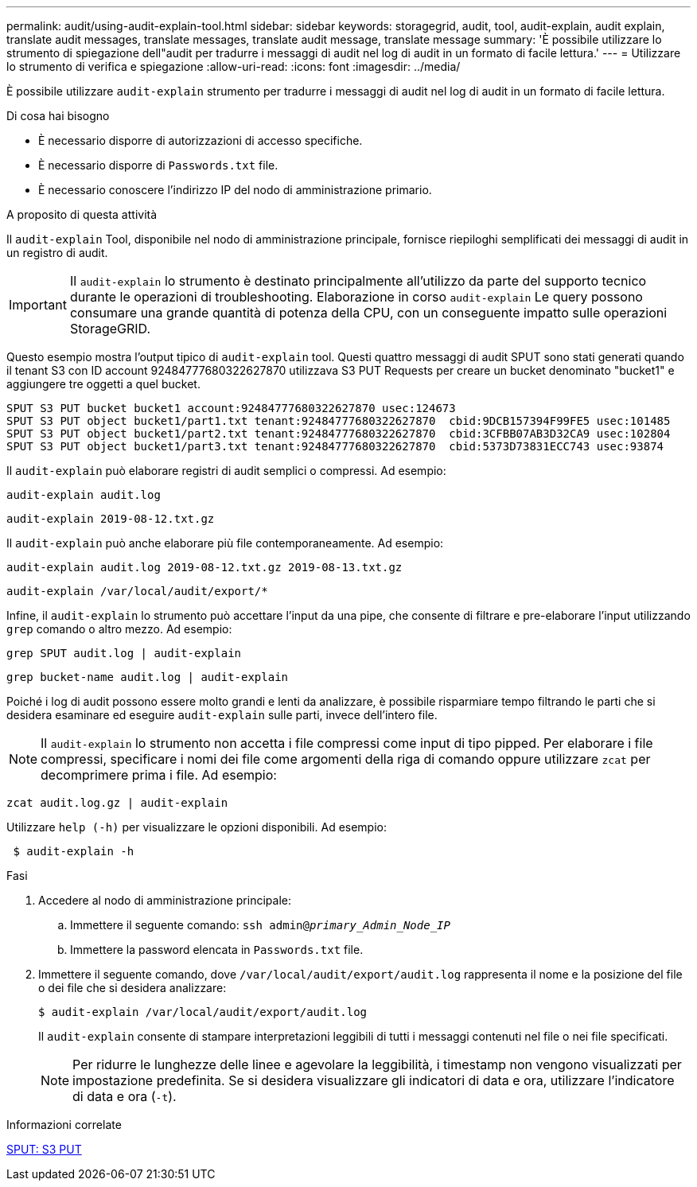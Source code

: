 ---
permalink: audit/using-audit-explain-tool.html 
sidebar: sidebar 
keywords: storagegrid, audit, tool, audit-explain, audit explain, translate audit messages, translate messages, translate audit message, translate message 
summary: 'È possibile utilizzare lo strumento di spiegazione dell"audit per tradurre i messaggi di audit nel log di audit in un formato di facile lettura.' 
---
= Utilizzare lo strumento di verifica e spiegazione
:allow-uri-read: 
:icons: font
:imagesdir: ../media/


[role="lead"]
È possibile utilizzare `audit-explain` strumento per tradurre i messaggi di audit nel log di audit in un formato di facile lettura.

.Di cosa hai bisogno
* È necessario disporre di autorizzazioni di accesso specifiche.
* È necessario disporre di `Passwords.txt` file.
* È necessario conoscere l'indirizzo IP del nodo di amministrazione primario.


.A proposito di questa attività
Il `audit-explain` Tool, disponibile nel nodo di amministrazione principale, fornisce riepiloghi semplificati dei messaggi di audit in un registro di audit.


IMPORTANT: Il `audit-explain` lo strumento è destinato principalmente all'utilizzo da parte del supporto tecnico durante le operazioni di troubleshooting. Elaborazione in corso `audit-explain` Le query possono consumare una grande quantità di potenza della CPU, con un conseguente impatto sulle operazioni StorageGRID.

Questo esempio mostra l'output tipico di `audit-explain` tool. Questi quattro messaggi di audit SPUT sono stati generati quando il tenant S3 con ID account 92484777680322627870 utilizzava S3 PUT Requests per creare un bucket denominato "bucket1" e aggiungere tre oggetti a quel bucket.

[listing]
----
SPUT S3 PUT bucket bucket1 account:92484777680322627870 usec:124673
SPUT S3 PUT object bucket1/part1.txt tenant:92484777680322627870  cbid:9DCB157394F99FE5 usec:101485
SPUT S3 PUT object bucket1/part2.txt tenant:92484777680322627870  cbid:3CFBB07AB3D32CA9 usec:102804
SPUT S3 PUT object bucket1/part3.txt tenant:92484777680322627870  cbid:5373D73831ECC743 usec:93874
----
Il `audit-explain` può elaborare registri di audit semplici o compressi. Ad esempio:

[listing]
----
audit-explain audit.log
----
[listing]
----
audit-explain 2019-08-12.txt.gz
----
Il `audit-explain` può anche elaborare più file contemporaneamente. Ad esempio:

[listing]
----
audit-explain audit.log 2019-08-12.txt.gz 2019-08-13.txt.gz
----
[listing]
----
audit-explain /var/local/audit/export/*
----
Infine, il `audit-explain` lo strumento può accettare l'input da una pipe, che consente di filtrare e pre-elaborare l'input utilizzando `grep` comando o altro mezzo. Ad esempio:

[listing]
----
grep SPUT audit.log | audit-explain
----
[listing]
----
grep bucket-name audit.log | audit-explain
----
Poiché i log di audit possono essere molto grandi e lenti da analizzare, è possibile risparmiare tempo filtrando le parti che si desidera esaminare ed eseguire `audit-explain` sulle parti, invece dell'intero file.


NOTE: Il `audit-explain` lo strumento non accetta i file compressi come input di tipo pipped. Per elaborare i file compressi, specificare i nomi dei file come argomenti della riga di comando oppure utilizzare `zcat` per decomprimere prima i file. Ad esempio:

[listing]
----
zcat audit.log.gz | audit-explain
----
Utilizzare `help (-h)` per visualizzare le opzioni disponibili. Ad esempio:

[listing]
----
 $ audit-explain -h
----
.Fasi
. Accedere al nodo di amministrazione principale:
+
.. Immettere il seguente comando: `ssh admin@_primary_Admin_Node_IP_`
.. Immettere la password elencata in `Passwords.txt` file.


. Immettere il seguente comando, dove `/var/local/audit/export/audit.log` rappresenta il nome e la posizione del file o dei file che si desidera analizzare:
+
`$ audit-explain /var/local/audit/export/audit.log`

+
Il `audit-explain` consente di stampare interpretazioni leggibili di tutti i messaggi contenuti nel file o nei file specificati.

+

NOTE: Per ridurre le lunghezze delle linee e agevolare la leggibilità, i timestamp non vengono visualizzati per impostazione predefinita. Se si desidera visualizzare gli indicatori di data e ora, utilizzare l'indicatore di data e ora (`-t`).



.Informazioni correlate
xref:sput-s3-put.adoc[SPUT: S3 PUT]
